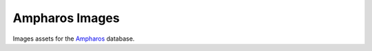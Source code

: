 Ampharos Images
===============

Images assets for the `Ampharos <https://github.com/rpokemon/ampharos>`_ database.
